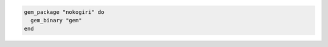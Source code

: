 .. This is an included how-to. 


.. To require a .gemrc file to be used during install:

.. code-block:: ruby

   gem_package "nokogiri" do
     gem_binary "gem"
   end

